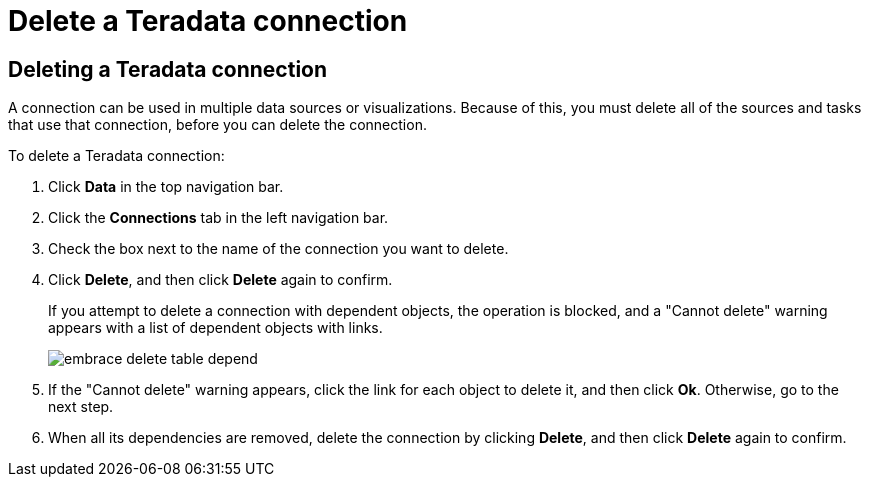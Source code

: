 = Delete a {connection} connection
:last_updated: 8/11/2020
:linkattrs:
:page-aliases: /admin/ts-cloud/ts-cloud-embrace-teradata-delete-connection.adoc
:experimental:
:page-layout: default-cloud
:connection: Teradata
:description: Learn how to delete a Teradata connection.

== Deleting a {connection} connection

A connection can be used in multiple data sources or visualizations.
Because of this, you must delete all of the sources and tasks that use that connection, before you can delete the connection.

To delete a {connection} connection:

. Click *Data* in the top navigation bar.
. Click the *Connections* tab in the left navigation bar.
. Check the box next to the name of the connection you want to delete.
. Click *Delete*, and then click *Delete* again to confirm.
+
If you attempt to delete a connection with dependent objects, the operation is blocked, and a "Cannot delete" warning appears with a list of dependent objects with links.
+
image::embrace-delete-table-depend.png[]

. If the "Cannot delete" warning appears, click the link for each object to delete it, and then click *Ok*.
Otherwise, go to the next step.
. When all its dependencies are removed, delete the connection by clicking *Delete*, and then click *Delete* again to confirm.
